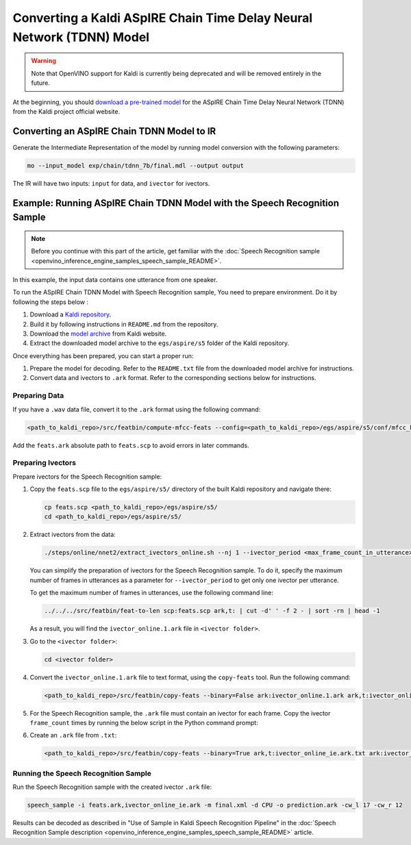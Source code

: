 .. {#openvino_docs_MO_DG_prepare_model_convert_model_kaldi_specific_Aspire_Tdnn_Model}

Converting a Kaldi ASpIRE Chain Time Delay Neural Network (TDNN) Model
======================================================================


.. meta::
   :description: Learn how to convert an ASpIRE Chain TDNN
                 model from Kaldi to the OpenVINO Intermediate Representation.


.. warning::

   Note that OpenVINO support for Kaldi is currently being deprecated and will be removed entirely in the future.

At the beginning, you should `download a pre-trained model <https://kaldi-asr.org/models/1/0001_aspire_chain_model.tar.gz>`__
for the ASpIRE Chain Time Delay Neural Network (TDNN) from the Kaldi project official website.

Converting an ASpIRE Chain TDNN Model to IR
###########################################

Generate the Intermediate Representation of the model by running model conversion with the following parameters:

.. code-block:: sh

   mo --input_model exp/chain/tdnn_7b/final.mdl --output output


The IR will have two inputs: ``input`` for data, and ``ivector`` for ivectors.

Example: Running ASpIRE Chain TDNN Model with the Speech Recognition Sample
###########################################################################

.. note::

   Before you continue with this part of the article, get familiar with the
   :doc:`Speech Recognition sample <openvino_inference_engine_samples_speech_sample_README>`.

In this example, the input data contains one utterance from one speaker.

To run the ASpIRE Chain TDNN Model with Speech Recognition sample, You need to prepare environment. Do it by following the steps below :

1. Download a `Kaldi repository <https://github.com/kaldi-asr/kaldi>`__.
2. Build it by following instructions in ``README.md`` from the repository.
3. Download the `model archive <https://kaldi-asr.org/models/1/0001_aspire_chain_model.tar.gz>`__ from Kaldi website.
4. Extract the downloaded model archive to the ``egs/aspire/s5`` folder of the Kaldi repository.

Once everything has been prepared, you can start a proper run:

1. Prepare the model for decoding. Refer to the ``README.txt`` file from the downloaded model archive for instructions.
2. Convert data and ivectors to ``.ark`` format. Refer to the corresponding sections below for instructions.

Preparing Data
++++++++++++++++++++

If you have a ``.wav`` data file, convert it to the ``.ark`` format using the following command:

.. code-block:: sh

   <path_to_kaldi_repo>/src/featbin/compute-mfcc-feats --config=<path_to_kaldi_repo>/egs/aspire/s5/conf/mfcc_hires.conf scp:./wav.scp ark,scp:feats.ark,feats.scp


Add the ``feats.ark`` absolute path to ``feats.scp`` to avoid errors in later commands.

Preparing Ivectors
++++++++++++++++++++

Prepare ivectors for the Speech Recognition sample:

1. Copy the ``feats.scp`` file to the ``egs/aspire/s5/`` directory of the built Kaldi repository and navigate there:

   .. code-block:: sh

      cp feats.scp <path_to_kaldi_repo>/egs/aspire/s5/
      cd <path_to_kaldi_repo>/egs/aspire/s5/


2. Extract ivectors from the data:

   .. code-block:: sh

      ./steps/online/nnet2/extract_ivectors_online.sh --nj 1 --ivector_period <max_frame_count_in_utterance> <data folder> exp/tdnn_7b_chain_online/ivector_extractor <ivector    folder>


   You can simplify the preparation of ivectors for the Speech Recognition sample. To do it, specify the maximum number of frames in utterances as a parameter for    ``--ivector_period`` to get only one ivector per utterance.

   To get the maximum number of frames in utterances, use the following command line:

   .. code-block:: sh

      ../../../src/featbin/feat-to-len scp:feats.scp ark,t: | cut -d' ' -f 2 - | sort -rn | head -1


   As a result, you will find the ``ivector_online.1.ark`` file in ``<ivector folder>``.

3. Go to the ``<ivector folder>``:

   .. code-block:: sh

      cd <ivector folder>


4. Convert the ``ivector_online.1.ark`` file to text format, using the ``copy-feats`` tool. Run the following command:

   .. code-block:: sh

      <path_to_kaldi_repo>/src/featbin/copy-feats --binary=False ark:ivector_online.1.ark ark,t:ivector_online.1.ark.txt


5. For the Speech Recognition sample, the ``.ark`` file must contain an ivector for each frame. Copy the ivector ``frame_count`` times by running the below script in the Python command prompt:

   .. code-block:: py
      :force:

      import subprocess

      subprocess.run(["<path_to_kaldi_repo>/src/featbin/feat-to-len", "scp:<path_to_kaldi_repo>/egs/aspire/s5/feats.scp", "ark,t:feats_length.txt"])

      f = open("ivector_online.1.ark.txt", "r")
      g = open("ivector_online_ie.ark.txt", "w")
      length_file = open("feats_length.txt", "r")
      for line in f:
          if "[" not in line:
              for i in range(frame_count):
                  line = line.replace("]", " ")
                  g.write(line)
          else:
              g.write(line)
              frame_count = int(length_file.read().split(" ")[1])
      g.write("]")
      f.close()
      g.close()
      length_file.close()


6. Create an ``.ark`` file from ``.txt``:

   .. code-block:: sh

      <path_to_kaldi_repo>/src/featbin/copy-feats --binary=True ark,t:ivector_online_ie.ark.txt ark:ivector_online_ie.ark


Running the Speech Recognition Sample
+++++++++++++++++++++++++++++++++++++

Run the Speech Recognition sample with the created ivector ``.ark`` file:

.. code-block:: sh

   speech_sample -i feats.ark,ivector_online_ie.ark -m final.xml -d CPU -o prediction.ark -cw_l 17 -cw_r 12


Results can be decoded as described in "Use of Sample in Kaldi Speech Recognition Pipeline"
in the :doc:`Speech Recognition Sample description <openvino_inference_engine_samples_speech_sample_README>` article.

